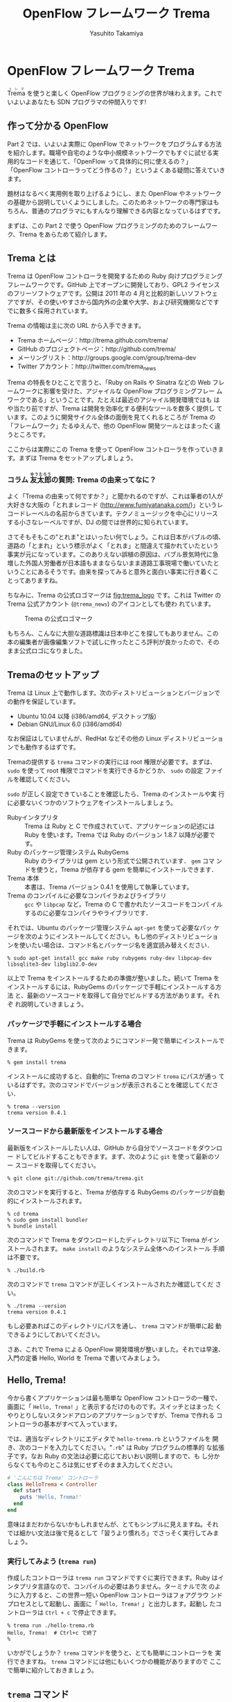 #+TITLE: OpenFlow フレームワーク Trema
#+AUTHOR: Yasuhito Takamiya
#+LANGUAGE: ja
#+HTML_HEAD_EXTRA: <link rel="stylesheet" type="text/css" href="book.css" />
#+OPTIONS: toc:nil

* OpenFlow フレームワーク Trema

#+BEGIN_VERSE
@@html:<ruby><rb>Trema</rb><rp> (</rp><rt>トレマ</rt><rp>) </rp></ruby>@@ を使うと楽しく OpenFlow プログラミングの世界が味わえます。これでいよいよあなたも SDN プログラマの仲間入りです!
#+END_VERSE

#+ATTR_HTML: :width 500pt
[[./ja/images/openflow_framework_trema/izakaya.png]]

** 作って分かる OpenFlow

Part 2 では、いよいよ実際に OpenFlow でネットワークをプログラムする方法
を紹介します。職場や自宅のような中小規模ネットワークでもすぐに試せる実
用的なコードを通じて、「OpenFlow って具体的に何に使えるの？」
「OpenFlow コントローラってどう作るの？」というよくある疑問に答えていき
ます。

題材はなるべく実用例を取り上げるようにし、また OpenFlow やネットワーク
の基礎から説明していくようにしました。このためネットワークの専門家はも
ちろん、普通のプログラマにもすんなり理解できる内容となっているはずです。

まずは、この Part 2 で使う OpenFlow プログラミングのためのフレームワー
ク、Trema をあらためて紹介します。

** Trema とは

Trema は OpenFlow コントローラを開発するための Ruby 向けプログラミング
フレームワークです。GitHub 上でオープンに開発しており、GPL2 ライセンス
のフリーソフトウェアです。公開は 2011 年の 4 月と比較的新しいソフトウェ
アですが、その使いやすさから国内外の企業や大学、および研究機関などです
でに数多く採用されています。

Trema の情報は主に次の URL から入手できます。

- Trema ホームページ：http://trema.github.com/trema/
- GitHub のプロジェクトページ：http://github.com/trema/
- メーリングリスト：http://groups.google.com/group/trema-dev
- Twitter アカウント：http://twitter.com/trema_news

Trema の特長をひとことで言うと、「Ruby on Rails や Sinatra などの Web
フレームワークに影響を受けた、アジャイルな OpenFlow プログラミングフレー
ムワークである」ということです。たとえば最近のアジャイル開発環境ではも
はや当たり前ですが、Trema は開発を効率化する便利なツールを数多く提供し
ています。このように開発サイクル全体の面倒を見てくれるところが Trema の
「フレームワーク」たるゆえんで、他の OpenFlow 開発ツールとはまったく違
うところです。

ここからは実際にこの Trema を使って OpenFlow コントローラを作っていきま
す。まずは Trema をセットアップしましょう。

*** コラム @@html:<ruby><rb>友太郎</rb><rp> (</rp><rt>ゆうたろう</rt><rp>) </rp></ruby>@@の質問: Trema の由来ってなに？
:PROPERTIES:
:EXPORT_OPTIONS: num:nil
:END:

よく「Trema の由来って何ですか？」と聞かれるのですが、これは筆者の1人が
大好きな大阪の「とれまレコード (http://www.fumiyatanaka.com/)」というレ
コードレーベルの名前からきています。テクノミュージックを中心にリリース
する小さなレーベルですが、DJ の間では世界的に知られています。

さてそもそもこの"とれま"とはいったい何でしょう。これは日本がバブルの頃、
道路の「とまれ」という標示がよく「とれま」と間違えて描かれていたという
事実が元になっています。このありえない誤植の原因は、バブル景気時代に急
増した外国人労働者が日本語もままならないまま道路工事現場で働いていたと
いうことにあるそうです。由来を探ってみると意外と面白い事実に行き着くこ
とってありますね。

ちなみに、Trema の公式ロゴマークは [[fig:trema_logo]] です。これは
Twitter の Trema 公式アカウント (=@trema_news=) のアイコンとしても使わ
れています。

#+CAPTION: Trema の公式ロゴマーク
#+LABEL: fig:trema_logo
#+ATTR_HTML: :width 400pt
[[./ja/images/openflow_framework_trema/trema_logo.png]]

もちろん、こんなに大胆な道路標識は日本中どこを探してもありません。この
本の編集者が画像編集ソフトで試しに作ったところ評判が良かったので、その
まま公式ロゴになりました。

** Tremaのセットアップ

Trema は Linux 上で動作します。次のディストリビューションとバージョンで
の動作を保証しています。

- Ubuntu 10.04 以降 (i386/amd64, デスクトップ版)
- Debian GNU/Linux 6.0 (i386/amd64)

なお保証はしていませんが、RedHat などその他の Linux ディストリビューショ
ンでも動作するはずです。

Tremaの提供する =trema= コマンドの実行には root 権限が必要です。まずは、
=sudo= を使って root 権限でコマンドを実行できるかどうか、 =sudo= の設定
ファイルを確認してください。

=sudo= が正しく設定できていることを確認したら、Trema のインストールや実
行に必要ないくつかのソフトウェアをインストールしましょう。

- Rubyインタプリタ ::
     Trema は Ruby と C で作成されていて、アプリケーションの記述には
     Ruby を使います。Trema では Ruby のバージョン 1.8.7 以降が必要です。
- Ruby のパッケージ管理システム RubyGems ::
     Ruby のライブラリは gem という形式で公開されています． =gem= コマ
     ンドを使うと，Trema が依存する gem を簡単にインストールできます．
- Trema 本体 ::
     本書は、Trema バージョン 0.4.1 を使用して執筆しています。
- Trema のコンパイルに必要なコンパイラおよびライブラリ ::
     =gcc= や =libpcap= など，Trema の C で書かれたソースコードをコンパ
     イルするのに必要なコンパイラやライブラリです．

それでは、Ubuntu のパッケージ管理システム =apt-get= を使って必要なパッ
ケージを次のようにインストールしてください。もし他のディストリビューショ
ンを使いたい場合は、コマンド名とパッケージ名を適宜読み替えください．

#+BEGIN_SRC
% sudo apt-get install gcc make ruby rubygems ruby-dev libpcap-dev libsqlite3-dev libglib2.0-dev
#+END_SRC

以上で Trema をインストールするための準備が整いました。続いて Trema を
インストールするには、RubyGems のパッケージで手軽にインストールする方法
と、最新のソースコードを取得して自分でビルドする方法があります。それぞ
れ説明していきましょう。

*** パッケージで手軽にインストールする場合

Trema は RubyGems を使って次のようにコマンド一発で簡単にインストールで
きます。

#+BEGIN_SRC
% gem install trema
#+END_SRC

インストールに成功すると、自動的に Trema のコマンド =trema= にパスが通っ
ているはずです。次のコマンドでバージョンが表示されることを確認してください．

#+BEGIN_SRC
% trema --version
trema version 0.4.1
#+END_SRC

*** ソースコードから最新版をインストールする場合

最新版をインストールしたい人は、GitHub から自分でソースコードをダウンロー
ドしてビルドすることもできます。まず、次のように =git= を使って最新のソー
スコードを取得してください。

#+BEGIN_SRC
% git clone git://github.com/trema/trema.git
#+END_SRC

次のコマンドを実行すると、Trema が依存する RubyGems のパッケージが自動
的にインストールされます。

#+BEGIN_SRC
% cd trema
% sudo gem install bundler
% bundle install
#+END_SRC

次のコマンドで Trema をダウンロードしたディレクトリ以下に Trema がイン
ストールされます。 =make install= のようなシステム全体へのインストール
手順は不要です。

#+BEGIN_SRC
% ./build.rb
#+END_SRC

次のコマンドで =trema= コマンドが正しくインストールされたか確認してくだ
さい。

#+BEGIN_SRC
% ./trema --version
trema version 0.4.1
#+END_SRC

もし必要あればこのディレクトリにパスを通し、 =trema= コマンドが簡単に起
動できるようにしておいてください。

さあ、これで Trema による OpenFlow 開発環境が整いました。それでは早速、
入門の定番 Hello, World を Trema で書いてみましょう。

** Hello, Trema!

今から書くアプリケーションは最も簡単な OpenFlow コントローラの一種で、
画面に「 =Hello, Trema!= 」と表示するだけのものです。スイッチとはまった
くやりとりしないスタンドアロンのアプリケーションですが、Trema で作れる
コントローラの基本がすべて入っています。

では、適当なディレクトリにエディタで =hello-trema.rb= というファイルを
開き、次のコードを入力してください。"=.rb=" は Ruby プログラムの標準的
な拡張子です。なお Ruby の文法は必要に応じておいおい説明しますので、も
し分からなくても今のところは気にせずそのまま入力してください。

#+BEGIN_SRC ruby
  # 'こんにちは Trema' コントローラ
  class HelloTrema < Controller
    def start
      puts 'Hello, Trema!'
    end
  end
#+END_SRC

意味はまだわからないかもしれませんが、とてもシンプルに見えますね。それ
では細かい文法は後で見るとして「習うより慣れろ」でさっそく実行してみま
しょう。

*** 実行してみよう (=trema run=)

作成したコントローラは =trema run= コマンドですぐに実行できます。Ruby
はインタプリタ言語なので、コンパイルの必要はありません。ターミナルで次
のように入力すると、この世界一短い OpenFlow コントローラはフォアグラウ
ンドプロセスとして起動し、画面に「 =Hello, Trema!= 」と出力します。起動し
たコントローラは =Ctrl + c= で停止できます。

#+BEGIN_SRC
% trema run ./hello-trema.rb
Hello, Trema!  # Ctrl+c で終了
%
#+END_SRC

いかがでしょうか？ =trema= コマンドを使うと、とても簡単にコントローラを
実行できますね。 =trema= コマンドには他にもいくつかの機能がありますので
ここで簡単に紹介しておきましょう。

** =trema= コマンド

=trema= コマンドは Trema 唯一のコマンドラインツールであり、コントローラ
の起動やテストなど様々な用途に使います。たとえば先ほどの 「Hello
Trema!」で見たように、 =trema run= はコントローラを起動するためのコマン
ドです。起動したコントローラは OpenFlow スイッチと接続しメッセージをや
りとりします。また、次の章以降で触れますが =trema run= コマンドはオプショ
ンで仮想ネットワークを作ることもでき、作ったコントローラをこの仮想ネッ
トワークの中でテストできます [[fig:trema_overview]]。このように、 =trema=
コマンドは Trema フレームワークにおける中心的なツールで、あらゆるコント
ローラ開発の出発点と言えます。

#+CAPTION: =trema= コマンドでコントローラを実ネットワークや仮想ネットワークで実行
#+LABEL: fig:trema_overview
#+ATTR_HTML: :width 600pt
[[./ja/images/openflow_framework_trema/trema_overview.png]]

=trema= コマンドは =git= や =svn= コマンドと似たコマンド体系を持ってお
り、 =trema= に続けて =run= などのサブコマンドを指定することで様々な機
能を呼び出します。こうしたコマンド体系を一般に「コマンドスイート」と呼
びます。

一般的なコマンドスイートと同じく、サブコマンドの一覧は =trema help= で
表示できます。また、サブコマンド自体のヘルプは =trema help [サブコマン
ド]= で表示できます。以下に =trema help= で表示されるサブコマンド一覧を
ざっと紹介しておきましょう。いくつかのサブコマンドはまだ使い方を紹介し
ていませんが、続く章で説明しますので今は目を通すだけでかまいません。

- =trema run= ::
                コントローラをフォアグラウンドで実行する。
                =--daemonize (-d)= オプションを付けるとコントローラをバッ
                クグラウンド(デーモンモード)として実行できる
- =trema killall= ::
                    バックグラウンドで起動している Trema プロセス全体を
                    停止する
- =trema version= ::
                    Tremaのバージョンを表示する。 =trema --version= と
                    同じ
- =trema ruby= ::
                 Trema の Ruby API をブラウザで表示する
- =trema kill [仮想スイッチ]= ::
     仮想ネットワーク内の指定したスイッチを停止する
     ([[chap:switch_monitoring_tool]]を参照)
- =trema up [仮想スイッチ]= ::
     仮想ネットワークの指定したスイッチを再起動する
     ([[chap:switch_monitoring_tool]]を参照)
- =trema send_packets [送信オプション]= ::
     仮想ネットワーク内でテストパケットを送信する
     ([[chap:learning_switch]]を参照)
- =trema show_stats [仮想ホスト名]= ::
     仮想ネットワーク内の仮想ホストで送受信したパケットの統計情報を表示す
     る([[chap:learning_switch]]を参照)
- =trema reset_stats= ::
     仮想ネットワーク内の仮想ホストで送受信したパケットの統計情報をリセッ
     トする([[chap:learning_switch]]を参照)
- =trema dump_flows [仮想スイッチ名]= ::
     仮想ネットワーク内の仮想スイッチのフローテーブルを表示する
     ([[chap:learning_switch]]を参照)

この章ではさきほど使った =trema run= に加えて、Ruby API を表示する
=trema ruby= コマンドを覚えておいてください。 =trema ruby= を実行すると
デフォルトブラウザで Trema Ruby API リファレンスのページが開きます
([[fig:trema_ruby]])。プログラミング中いつでもコマンド一発でリファレン
スを開けるので大変便利です。

#+CAPTION: =trema ruby= コマンドで Trema Ruby API リファレンスを表示したところ
#+LABEL: fig:trema_ruby
#+ATTR_HTML: :width 700pt
[[./ja/images/openflow_framework_trema/trema_ruby.png]]

では、気になっていた Ruby の文法にそろそろ進みましょう。Part 2 では今後
もたくさん Ruby を使いますが、その都度必要な文法を説明しますので心配は
いりません。しっかりついてきてください。

** 即席 Ruby 入門

外国語の習得にも言えることですが、Ruby を習得する一番の近道は登場する品
詞の種類を押さえておくことです。Ruby に出てくる名前(構成要素)には、その
品詞を見分けるための手がかりとなる視覚的なヒントがかならずあります。名
前に記号が使われていたり、最初の文字が大文字になっていたりするので、断
片的なコードを見てもすぐにどんな品詞かわかります。品詞がわかれば、その
Ruby コードがどんな構造かわかります。

これからそれぞれの品詞について簡単に説明しますが、最初からすべてが理解
できなくとも構いません。しばらくすれば Hello, Trema! プログラムのあらゆ
る部分が識別できるようになっているはずです。

*** キーワード

Ruby にはたくさんの組み込みの語があり、それぞれに意味が与えられています。
これらの語を変数として使ったり、自分の目的に合わせて意味を変えたりはで
きません。

#+BEGIN_SRC
alias   and     BEGIN   begin   break   case    class   def     defined
do      else    elsif   END     end     ensure  false   for     if
in      module  next    nil     not     or      redo    rescue  retry
return  self    super   then    true    undef   unless  until   when
while   yield
#+END_SRC

このうち、「Hello Trema!」では =class= と =def= 、そして =end= キーワー
ドを使いました。

#+BEGIN_SRC ruby
  # 'こんにちは Trema' コントローラ
  class HelloTrema < Controller
    def start
      puts 'Hello, Trema!'
    end
  end
#+END_SRC

=class= キーワードは続く名前 (=HelloTrema=) のクラスを定義します。この
クラス定義は最後の 5 行目の =end= までです。 =def= キーワードは続く名前
(=start=) のメソッドを定義します。このメソッド定義は 4 行目の =end= ま
でです。この =def= や =class= で始まって =end= で終わる領域のことをブロッ
クと呼びます。すべての Ruby プログラムはこのブロックがいくつか組み合わ
さったものです。

*** 定数

=Time= や =Array= や =PORT_NUMBER= など、大文字で始まる名前が定数です。
定数は Ruby の世界では英語や日本語などの自然言語における固有名詞に当た
ります。

英語でも固有名詞は大文字で始めることになっています。たとえば Tokyo
Tower (東京タワー) もそうです。東京タワーは動かすことができませんし、何
か別なものに勝手に変えることもできません。このように、固有名詞は時間と
ともに変化しないものを指します。そして固有名詞と同様、Ruby の定数は一度
セットすると変更できません (変更しようとすると警告が出ます)。

#+BEGIN_SRC ruby
TOKYO_TOWER = '東京都港区芝公園4丁目2-8'
#+END_SRC

「Hello Trema!」の例では =class= キーワードに続く =HelloTrema= と、
=Controller= がそれぞれ大文字で始まるので定数です。つまり、クラス名は定
数なので実行中にその名前を変えることはできません。

#+BEGIN_SRC ruby
  # 'こんにちは Trema' コントローラ
  class HelloTrema < Controller
    def start
      puts 'Hello, Trema!'
    end
  end
#+END_SRC

これで「Hello Trema!」の説明に必要な品詞の説明はおしまいです。それでは
「Hello Trema!」の中身を読み解いていきましょう。

*** コントローラクラスの定義

キーワードの節で説明したように、 =class= キーワードに続く定数から
=end= までで定義されるブロックがクラス定義です。Trema ではすべてのコン
トローラはクラスとして定義され、かならず Trema の =Controller= クラスを
継承します。クラスを継承するには、

#+BEGIN_SRC ruby
  class MyClassName < SuperClassName
    # ...
  end
#+END_SRC

と書きます。

#+BEGIN_SRC ruby
  # 'こんにちは Trema' コントローラ
  class HelloTrema < Controller
    def start
      puts 'Hello, Trema!'
    end
  end
#+END_SRC

=Controller= クラスを継承することで、コントローラに必要な基本機能が
=HelloTrema= クラスにこっそりと追加されます。たとえば雑多な初期化などの
裏仕事を =Controller= クラスが代わりにやってくれるわけです。

*** ハンドラメソッドの定義

さて、こうして定義した =HelloTrema= はどこから実行が始まるのでしょうか？
C で言う =main()= 関数に当たるものがどこにも見あたりません。

その答は Trema の動作モデルであるイベントドリブンモデルにあります。
Trema のコントローラは、様々な OpenFlow イベントに反応するイベントハン
ドラをまとめたクラスとして定義できます。それぞれのイベントハンドラは、
対応する OpenFlow イベントが発生したときに自動的に呼び出されます。たと
えば何か OpenFlow メッセージが到着したとき、もしそのメッセージに対応す
るハンドラメソッドがコントローラクラスに定義されていれば、Trema がその
メソッドを発見して呼んでくれます。

Trema でよく使われるイベントをここにリストアップします。

- =start= ::
            コントローラの起動時に呼ばれる
- =switch_ready=, =switch_disconnected= ::
     スイッチがコントローラに接続または切断したときに呼ばれる
     ([[chap:switch_monitoring_tool]]にて詳説)
- =packet_in= ::
                未知のパケットが到着したという Packet In メッセージ到着
                時に呼ばれる([[chap:learning_switch]]にて詳説)
- =flow_removed= ::
                   フローが消された時の Flow Removed メッセージ到着時に
                   呼ばれる([[chap:traffic_monitor]]にて詳説)

ハンドラメソッドの定義は、 =def= キーワードに続く名前から =end= までの
ブロックです。たとえば =HelloTrema= の例では =start= ハンドラメソッドを
定義しており、これがコントローラの起動イベント発生時、つまり =trema
run= でコントローラを起動したときに自動的に呼ばれます。 =start= ハンド
ラメソッド中の =puts= は Ruby 組込みのメソッドで、C の =puts()= 関数と
同じく文字列を標準出力へ改行付きで出力します。

#+BEGIN_SRC ruby
  # 'こんにちは Trema' コントローラ
  class HelloTrema < Controller
    def start
      puts 'Hello, Trema!'
    end
  end
#+END_SRC

これで「Hello Trema!」の説明はおしまいです。Trema で作るコントローラは
基本的にこの「Hello, Trema!」と同じ構成をしています。つまり、これをベー
スにいくつか必要なハンドラメソッドを追加していけば、より複雑で実践的な
コントローラも作れます。

**** コラム @@html:<ruby><rb>取間</rb><rp> (</rp><rt>とれま</rt><rp>) </rp></ruby>@@先生いわく: ハンドラメソッドの自動呼び出し
:PROPERTIES:
:EXPORT_OPTIONS: num:nil
:END:

プログラミング経験の長い読者の中には、「ハンドラメソッドを定義しただけ
なのに、なぜ Trema はこのメソッドを自動的にみつけられるんだろう？」と不
思議に思った人がいるかもしれません。プログラム中にどういう関数があるか
(=コンパイル時情報) をプログラム自身が知る (=実行時) ことはむずかしいか
らです。特に C ではコンパイル時と実行時の間にはぶ厚いカーテンが引かれて
いるので普通は無理です。

実は、Ruby にはイントロスペクション(リフレクションや自己反映計算とも呼
ぶ)と呼ばれる機能があり、オブジェクトが自らの持つメソッドを実行時に調べ
ることができます。たとえば Packet In メッセージが到着したとき、コントロー
ラはイントロスペクションして自分が =packet_in= というメソッドを持ってい
るかどうかを実行時に調べます。そしてもしみつかればそのメソッドを呼んで
あげるというわけです。この機能は =Controller= クラスを継承したときに自
動的にコントローラへと導入されます。

** Tremaのファイル構成

最後に Trema のファイル構成を見ておきましょう。Trema をダウンロードする
と、いくつかのファイルとディレクトリがあることがわかります。次に主要な
ものを挙げましょう。

- =bin/= ::
           各種コマンドの本体が置かれるディレクトリ
- =build.rb= ::
               ビルドスクリプト
- =cruise.rb= ::
                すべてのテストコードを実行するテストスイート(Trema 開発
                者向け)
- =features/= ::
                受け入れテスト一式 (Trema 開発者向け)
- =ruby/= ::
            Rubyライブラリのソースコード
- =spec/= ::
            Rubyのユニットテスト一式 (Trema 開発者向け)
- =src/examples/= ::
                    サンプルアプリ
- =src/lib/= ::
               Cライブラリのソースコード
- =tmp= ::
          ログファイルや PID ファイルといった一時ファイルの置き場
- =trema= ::
            =trema= コマンド
- =unittests/= ::
                 C のユニットテスト一式 (Trema 開発者向け)

この中でも Trema でコントローラを作りたい人が読むべきは、サンプルアプリ
(=[trema]/src/examples=)です。

*** コラム @@html:<ruby><rb>取間</rb><rp> (</rp><rt>とれま</rt><rp>) </rp></ruby>@@先生いわく: Trema のテスト

Trema にはずいぶんたくさんのテストコードが付いていて、Trema 開発者がテス
トをとても重視していることがわかると思います。テストの実行頻度も徹底し
ていて、開発者が新しいコードをコミットする度にすべてのテスト
(=cruise.rb= スクリプト)を自動的に実行することで、「いつダウンロードし
ても正しく動く」ことを保証しているのです。この手法をよく「継続的インテ
グレーション」と呼びます。

# @warn(テストランプと天井の蛍光灯がかぶって見づらいので、写真を撮り直し)
#+CAPTION: テストの実行結果を示すランプ
#+LABEL: fig:ccrb
#+ATTR_HTML: :width 400pt
[[./ja/images/openflow_framework_trema/ccrb.jpg]]

Trema を壊さないために、1つおもしろい工夫があります。[[fig:ccrb ]]は Trema
開発者の机に置いてあるランプで、テストの実行結果をランプの色で視覚的に
フィードバックします。テストがすべて通るとランプが緑色に光り、もしエラー
が起こった場合には、ランプが赤く光り開発メンバー全員にメールが飛びます。
これによって、万が一壊してしまっても必ず誰かが気付けるようにしています。

このしくみには、環境構築が手軽な CruiseControl.rb
(http://cruisecontrolrb.thoughtworks.com/) と自作プラグインを使っていま
す。

** サンプルアプリ

サンプルアプリ(=[trema]/src/examples/=)は簡単なOpenFlowアプリケーション
をたくさん含んでおり、実際のAPIの使い方を調べるのに便利です。以下におも
なサンプルアプリをまとめます(括弧内は =[trema]/src/examples/= 内のディ
レクトリ名)。このうちいくつかは続く章で詳しく説明していきます。

- こんにちはTrema (=hello_trema=) ::
     この章で説明した「Hello Trema!」と表示するだけのサンプル。これを
     =trema run= コマンドで実行すれば、手っ取り早く Trema を試すことが
     できる (Trema を始めたばかりの初心者向け)
- Packet In (=packet_in=) ::
     OpenFlow メッセージの中でも重要な Packet In メッセージをハンドルす
     るサンプル。OpenFlow メッセージハンドラの定義方法や、Packet In メッ
     セージの取り扱いの基本が学べる
- スイッチの監視 (=switch_monitor=) ::
     スイッチがコントローラへ接続したり逆に切断したときのイベントを捕捉
     するサンプル。複数のハンドラを使った少し複雑なコントローラの実装が
     学べる ([[chap:switch_monitoring_tool]]にて詳説)
- OpenFlow メッセージのダンプ (=dumper=) ::
     コントローラが受け取るすべての OpenFlow メッセージを文字列としてダ
     ンプするサンプル。さまざまなハンドラの書き方リファレンスとして役に
     立つ
- スイッチ情報 (=switch_info=) ::
     スイッチの詳細情報を要求する Features Request メッセージをコントロー
     ラに送信し、スイッチから受信したスイッチ情報を出力するサンプル。コ
     ントローラからスイッチへ OpenFlow メッセージを送る方法が学べる
- リピータハブ (=repeater_hub=) ::
     いわゆるバカハブ(ダムハブ)の実装。重要なOpenFlowメッセージである
     Flow ModとPacket Outの基本が学べる。[[chap:tdd]]では少し進んだ話題とし
     て、これを題材にコントローラのテスト駆動開発手法を学ぶ
- ラーニングスイッチ (=learning_switch=) ::
     普通のスイッチをエミュレートするサンプル。FDB などスイッチの基本構
     成を学ぶことができる ([[chap:learning_switch]]で詳説)
- トラフィックモニタ (=traffic_monitor=) ::
     ラーニングスイッチを拡張し、ユーザごとのトラフィックを測れるように
     したもの。フローに含まれる統計情報の利用例として役に立つ
     ([[chap:traffic_monitor]]にて詳説)
- 複数スイッチ対応ラーニングスイッチ (=multi_learning_switch=) ::
     ラーニングスイッチの複数スイッチ版です。ラーニングスイッチとの違い、
     とくにスイッチごとに FDB を管理する部分に注目してください。
- シンプルルータ (=simple_router=) ::
     ルータの基本機能を実装したサンプル。ルータでのパケットの書き換えと
     転送、およびルーティングテーブルの実装などルータの基本が学べる
     ([[chap:router_part1]]および[[chap:router_part2]]で詳説)

Trema にはたくさんの API があり、上述したサンプルではまだまだすべてを紹
介しきれていません。新しいサンプルアプリを作った人は、ぜひ GitHub で
pull リクエストを送ってください。あなたの名前が Trema プロジェクトの貢
献者リスト (https://github.com/trema/trema/graphs/contributors) に載る
かもしれません!

** まとめ

さて、これで Trema の基本はおしまいです。この章では Trema をセットアッ
プし、すべてのコントローラのテンプレートとなる「Hello, Trema!」コントロー
ラを書きました。この章で学んだことを簡単にまとめてから、実践的なコント
ローラの開発に入っていくことにしましょう。

- Trema は RubyGems またはソースコードからビルドしてインストールできる
- コントローラは =trema run= コマンドでコンパイル無しにすぐ実行できる
- コントローラは Ruby のクラスとして定義し、 =Controller= クラスを継承
  することで必要なメソッドや機能が取り込まれる
- コントローラクラスに各種イベントに対応するハンドラを定義することで
  OpenFlow コントローラを実装できる。たとえば、起動イベントに対応するハ
  ンドラは =start=
- Trema のファイル構成と主なサンプル一覧

これで基礎は十分にできました。次の章では、いよいよ実用的な OpenFlow コ
ントローラを書き実際にスイッチをつないでみます。

** 参考文献

Ruby プログラミングが初めてという人達のために、入門に役立つサイトや本を
いくつか紹介します。

- Why's (Poignant) Guide to Ruby (http://mislav.uniqpath.com/poignant-guide/) ::
     著者は大学や職場でいろいろなプログラミング言語を勉強してきましたが、
     これほど読んでいて楽しい本に出会ったことはありません。この本は
     Ruby 界の謎の人物 _why 氏による風変りな Ruby 入門で、プログラミン
     グ言語の解説書にもかかわらずまるで小説やマンガのようにリラックスし
     て読めます。この章の Ruby の品詞の説明は、この本を参考にしました。
     (日本語版はこちら
     http://www.aoky.net/articles/why_poignant_guide_to_ruby/)。
- TryRuby (http://tryruby.org/) ::
     同じく _why 氏によるブラウザで動く Ruby 環境です。Ruby を試してみ
     たいけどインストールするのが面倒という人は、まずはここで Ruby を試
     してみましょう。 =help= と打つと 15 分の短い Ruby チュートリアルが
     始まります。
- プログラミング Ruby 第 2 版 (Dave Thomas、Chad Fowler、Andrew Hunt 著／田和勝、まつもとゆきひろ 訳／オーム社) ::
     Ruby の完全なリファレンスです。本気で Ruby を勉強したい人は持って
     いて損はしません。この本だけあれば十分です。
